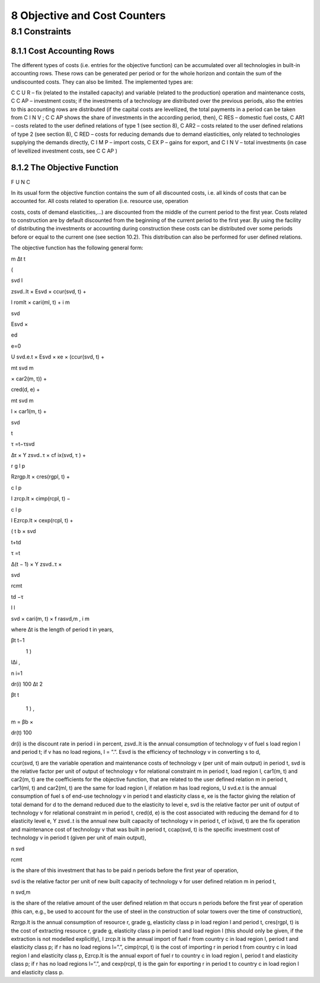 8 Objective and Cost Counters
=============================

8.1 	Constraints
---------------------

8.1.1 	Cost Accounting Rows
~~~~~~~~~~~~~~~~~~~~~~~~~~~~~~

The different types of costs (i.e. entries for the objective function) can be accumulated  over all technologies in built-in  accounting rows. These rows can be generated per period or for the whole horizon and contain the sum of the undiscounted costs. They can also be limited. The implemented types are:


C C U R  –  fix (related to the installed capacity) and variable (related to the production)
operation and maintenance costs,
C C AP   –	investment costs; if the investments of a technology are distributed over the previous periods, also the entries to this accounting rows are distributed (if the capital costs are levellized, the total payments in a period can be taken from C I N V ; C C AP shows the share of investments in the according period, then),
C RES  –	domestic fuel costs,
C AR1  –	costs related to the user defined relations of type 1 (see section 8), C AR2  –	costs related to the user defined relations of type 2 (see section 8), C RED   –  costs for reducing demands due to demand elasticities, only related to
technologies supplying the demands directly,
C I M P  –  import costs,
C EX P  –  gains for export, and
C I N V  –	total investments (in case of levellized investment costs,  see C C AP )



8.1.2 	The Objective Function
~~~~~~~~~~~~~~~~~~~~~~~~~~~~~~

F U N C


In its usual form the objective function contains the sum of all discounted costs, i.e. all kinds of costs that can be accounted for. All costs related to operation (i.e. resource use, operation
 


costs, costs of demand elasticities,...) are discounted from the middle of the current period to the first year. Costs related to construction are by default discounted from the beginning of the current period to the first year. By using the facility of distributing the investments or accounting during construction these costs can be distributed over some periods before or equal to the current one (see section 10.2). This distribution can also be performed  for user defined relations.

The objective function has the following general form:

 

m ∆t
t
 
(


svd	l
 

zsvd..lt  × Esvd   ×	ccur(svd, t) +
 
l
romlt   × cari(ml, t)	+
i 	m
 

 



svd
 

Esvd   ×
 
ed

e=0
 

U svd.e.t × Esvd   ×	κe  × (ccur(svd, t) +
 

mt svd
m
 

× car2(m, t)) +
 

 

cred(d, e) +
 

mt svd
m
 
l
× car1(m, t)	+
 



svd
 
t

τ =t−τsvd
 

∆τ × Y zsvd..τ × cf ix(svd, τ ) +
 


 


r	g	l	p
 
Rzrgp.lt  × cres(rgpl, t) +
 

 



c	l	p
 

I zrcp.lt  × cimp(rcpl, t) −
 



c	l	p
 
l  
Ezrcp.lt  × cexp(rcpl, t)	+
 

 
(
t
b   ×
svd
 
t+td

τ =t
 

∆(t − 1) × Y zsvd..τ ×
 
\

svd
 

 

rcmt
 

td −τ
 
l  l
 
svd  × cari(m, t) × f rasvd,m	,
i 	m




where
∆t 	is the length of period t in years,


 
βt	t−1
 
\
     1      )
 
l∆i
,
 
n
i=1
 

dr(i)
100
∆t
2
 
βt	t
 
     1      ) 	,
 
m   = βb   ×
 

dr(t)
100
 


dr(i)	is the discount rate in period i in percent,
zsvd..lt	is the annual consumption of technology v of fuel s load region l and period t; if
v has no load regions, l = ”.”.
Esvd	is the efficiency of technology v in converting s to d,
 


ccur(svd, t) 	are the variable operation and maintenance costs of technology v (per unit of main output) in period t,
svd	is the relative factor per unit of output of technology v for relational constraint
m in period t, load region l,
car1(m, t) 	and car2(m, t) are the coefficients for the objective function, that are related to the user defined relation m in period t,
car1(ml, t) 	and car2(ml, t) are the same for load region l, if relation m has load regions,
U svd.e.t	is the annual consumption of fuel s of end-use technology v in period t and elasticity class e,
κe 	is the factor giving the relation of total demand for d to the demand reduced due to the elasticity to level e,
svd	is the relative factor per unit of output of technology v for relational constraint
m in period t,
cred(d, e)	is the cost associated with reducing the demand for d to elasticity level e,
Y zsvd..t	is the annual new built capacity of technology v in period t,
cf ix(svd, t) 	are the fix operation and maintenance cost of technology v that was built in period t,
ccap(svd, t) 	is the specific investment cost of technology v in period t (given per unit of main output),
 
n svd

rcmt
 
is the share of this investment that has to be paid n periods before the first year of operation,
 
svd	is the relative factor per unit of new built capacity of technology v for user
defined relation m in period t,
 
n svd,m
 
is the share of the relative amount of the user defined relation m that occurs n periods before the first year of operation (this can, e.g., be used to account for the use of steel in the construction of solar towers over the time of construction),
 
Rzrgp.lt	is the annual consumption of resource r, grade g, elasticity class p in load region l and period t,
cres(rgpl, t)  is the cost of extracting resource r, grade g, elasticity class p in period t and load region l (this should only be given, if the extraction is not modelled explicitly),
I zrcp.lt	is the annual import of fuel r from country c in load region l, period t and elasticity class p; if r has no load regions l=”.”,
cimp(rcpl, t) is the cost of importing r in period t from country c in load region l and elasticity class p,
Ezrcp.lt	is the annual export of fuel r to country c in load region l, period t and elasticity class p; if r has no load regions l=”.”, and
cexp(rcpl, t)  is the gain for exporting r in period t to country c in load region l and elasticity class p.
